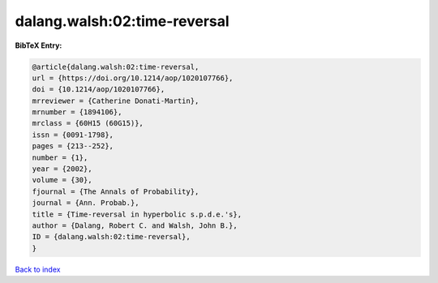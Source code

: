dalang.walsh:02:time-reversal
=============================

.. :cite:t:`dalang.walsh:02:time-reversal`

.. bibliography:: ../../All.bib

**BibTeX Entry:**

.. code-block:: bibtex

   @article{dalang.walsh:02:time-reversal,
   url = {https://doi.org/10.1214/aop/1020107766},
   doi = {10.1214/aop/1020107766},
   mrreviewer = {Catherine Donati-Martin},
   mrnumber = {1894106},
   mrclass = {60H15 (60G15)},
   issn = {0091-1798},
   pages = {213--252},
   number = {1},
   year = {2002},
   volume = {30},
   fjournal = {The Annals of Probability},
   journal = {Ann. Probab.},
   title = {Time-reversal in hyperbolic s.p.d.e.'s},
   author = {Dalang, Robert C. and Walsh, John B.},
   ID = {dalang.walsh:02:time-reversal},
   }

`Back to index <../index>`_
